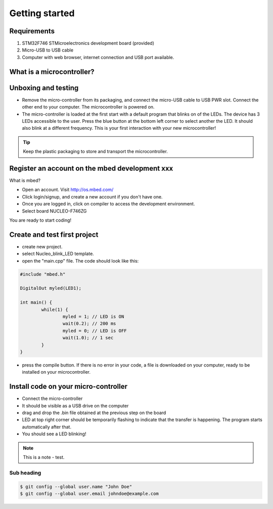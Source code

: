 Getting started
===============



Requirements
-----------------------

#. STM32F746 STMicroelectronics development board (provided)
#. Micro-USB to USB cable
#. Computer with web browser, internet connection and USB port available.



What is a microcontroller?
-----------------------


.. raw:: html

	<iframe width="560" height="315" src="http://www.youtube.com/embed/BAzKg3vcB88" frameborder="0" allowfullscreen></iframe>
	




Unboxing and testing
-----------------------

- Remove the micro-controller from its packaging, and connect the micro-USB cable to USB PWR slot. Connect the other end to your computer. The microcontroller is powered on.
- The micro-controller is loaded at the first start with a default program that blinks on of the LEDs. The device has 3 LEDs accessible to the user. Press the blue button at the bottom left corner to select another the LED. It should also blink at a different frequency. This is your first interaction with your new microcontroller!



.. tip::

	Keep the plastic packaging to store and transport the microcontroller. 





Register an account on the mbed development xxx
-----------------------

What is mbed?

- Open an account. Visit http://os.mbed.com/

- Click login/signup, and create a new account if you don't have one.

- Once you are logged in, click on compiler to access the development environment.

- Select board NUCLEO-F746ZG

You are ready to start coding!



Create and test first project
----------------------

- create new project.
- select Nucleo_blink_LED template.
- open the "main.cpp" file. The code should look like this:

.. code-block:: c

	#include "mbed.h"

	DigitalOut myled(LED1);

	int main() {
		while(1) {
			myled = 1; // LED is ON
			wait(0.2); // 200 ms
			myled = 0; // LED is OFF
			wait(1.0); // 1 sec
		}
	}


- press the compile button. If there is no error in your code, a file is downloaded on your computer, ready to be installed on your microcontroller.


Install code on your micro-controller 
--------------------------------

- Connect the micro-controller
- It should be visible as a USB drive on the computer
- drag and drop the .bin file obtained at the previous step on the board
- LED at top right corner should be temporarily flashing to indicate that the transfer is happening. The program starts automatically after that.
- You should see a LED blinking!


.. raw:: html

	<iframe width="560" height="315" src="https://www.youtube.com/embed/kP_zHbC_5eM" frameborder="0" allowfullscreen></iframe>






.. raw:: html

	<iframe width="560" height="315" src="https://www.youtube.com/embed/XmWqP8laxxk" frameborder="0" allowfullscreen></iframe>






.. note::

  This is a note - test.



Sub heading
^^^^^^^^^^^

.. code-block:: bash

   $ git config --global user.name "John Doe"
   $ git config --global user.email johndoe@example.com

